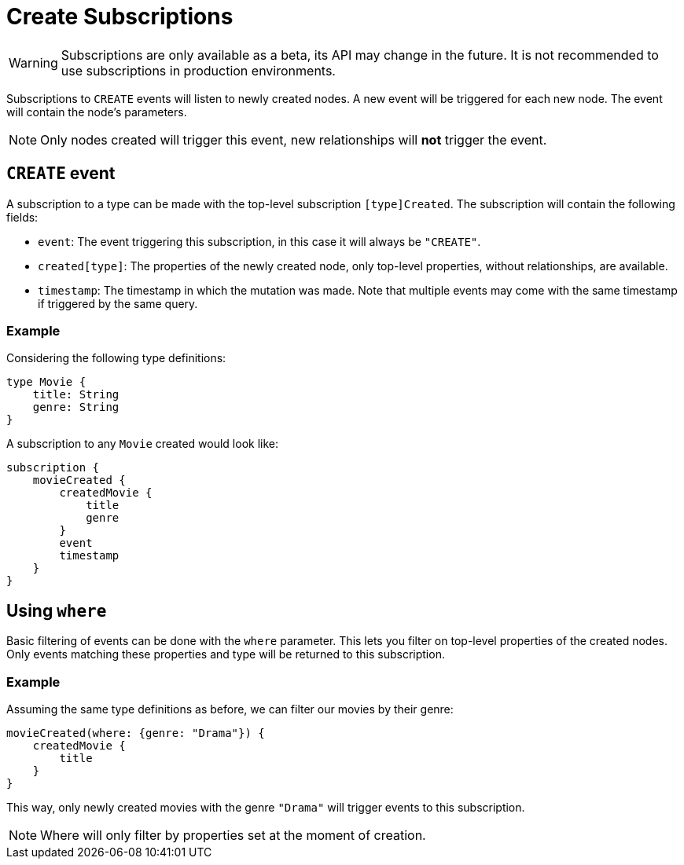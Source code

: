 [[create]]
= Create Subscriptions

WARNING: Subscriptions are only available as a beta, its API may change in the future. It is not recommended to use subscriptions in production environments.

Subscriptions to `CREATE` events will listen to newly created nodes. A new event will be triggered for each new node.
The event will contain the node's parameters.

NOTE: Only nodes created will trigger this event, new relationships will **not** trigger the event.

== `CREATE` event

A subscription to a type can be made with the top-level subscription `[type]Created`. The subscription will contain the following fields:

* `event`: The event triggering this subscription, in this case it will always be `"CREATE"`.
* `created[type]`: The properties of the newly created node, only top-level properties, without relationships, are available.
* `timestamp`: The timestamp in which the mutation was made. Note that multiple events may come with the same timestamp if triggered by the same query.

=== Example
Considering the following type definitions:
```graphql
type Movie {
    title: String
    genre: String
}
```

A subscription to any `Movie` created would look like:
```graphql
subscription {
    movieCreated {
        createdMovie {
            title
            genre
        }
        event
        timestamp
    }
}
```

== Using `where`
Basic filtering of events can be done with the `where` parameter. This lets you filter on top-level properties of the created nodes.
Only events matching these properties and type will be returned to this subscription.

=== Example
Assuming the same type definitions as before, we can filter our movies by their genre:

```graphql
movieCreated(where: {genre: "Drama"}) {
    createdMovie {
        title
    }
}
```

This way, only newly created movies with the genre `"Drama"` will trigger events to this subscription.

NOTE: Where will only filter by properties set at the moment of creation.
